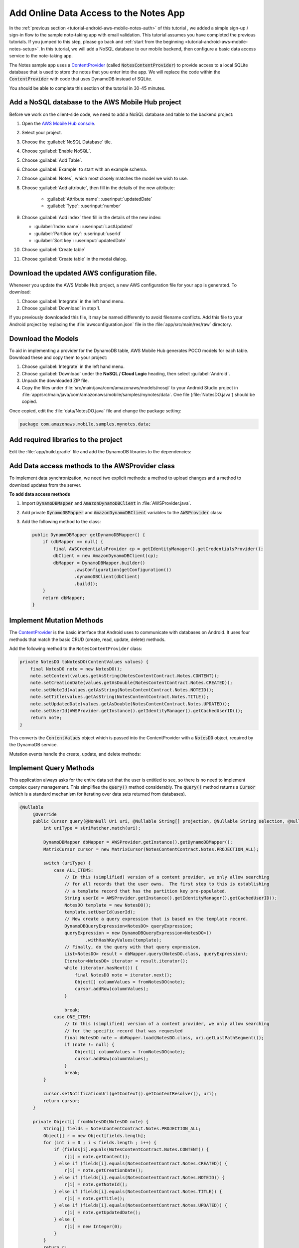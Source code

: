 .. _tutorial-android-aws-mobile-notes-data:

#######################################
Add Online Data Access to the Notes App
#######################################

In the :ref:`previous section <tutorial-android-aws-mobile-notes-auth>` of this tutorial , we added a simple sign-up / sign-in flow to the sample note-taking app with email validation. This tutorial assumes you have completed the previous tutorials. If you jumped to this step, please go back and :ref:`start from
the beginning <tutorial-android-aws-mobile-notes-setup>`. In this tutorial, we will add a NoSQL
database to our mobile backend, then configure a basic data access service to the note-taking app.

The Notes sample app uses a
`ContentProvider <https://developer.android.com/guide/topics/providers/content-providers.html>`_
(called :code:`NotesContentProvider`) to provide access to a local SQLite
database that is used to store the notes that you enter into the app. We
will replace the code within the :code:`ContentProvider` with code that uses
DynamoDB instead of SQLite.

You should be able to complete this section of the tutorial in 30-45 minutes.

Add a NoSQL database to the AWS Mobile Hub project
--------------------------------------------------

Before we work on the client-side code, we need to add a NoSQL database
and table to the backend project:

1. Open the `AWS Mobile Hub console <https://console.aws.amazon.com/mobilehub/home/>`_.
2. Select  your project.
3. Choose the :guilabel:`NoSQL Database` tile.
4. Choose :guilabel:`Enable NoSQL`.
5. Choose :guilabel:`Add Table`.
6. Choose :guilabel:`Example` to start with an example schema.
7. Choose :guilabel:`Notes`, which most closely matches the model we wish to use.
8. Choose :guilabel:`Add attribute`, then fill in the details of the new attribute:

    -  :guilabel:`Attribute name`: :userinput:`updatedDate`
    -  :guilabel:`Type`: :userinput:`number`

9.  Choose :guilabel:`Add index` then fill in the details of the new index:

    -  :guilabel:`Index name`: :userinput:`LastUpdated`
    -  :guilabel:`Partition key`: :userinput:`userId`
    -  :guilabel:`Sort key`: :userinput:`updatedDate`

10. Choose :guilabel:`Create table`
11. Choose :guilabel:`Create table` in the modal dialog.

Download the updated AWS configuration file.
--------------------------------------------

Whenever you update the AWS Mobile Hub project, a new AWS configuration
file for your app is generated. To download:

1. Choose :guilabel:`Integrate` in the left hand menu.
2. Choose :guilabel:`Download` in step 1.

If you previously downloaded this file, it may be named differently to
avoid filename conflicts. Add this file to your Android project by
replacing the :file:`awsconfiguration.json` file in the
:file:`app/src/main/res/raw` directory.

Download the Models
-------------------

To aid in implementing a provider for the DynamoDB table, AWS Mobile Hub
generates POCO models for each table. Download these and copy them to
your project:

1. Choose :guilabel:`Integrate` in the left hand menu.
2. Choose :guilabel:`Download` under the **NoSQL / Cloud Logic** heading, then
   select :guilabel:`Android`.
3. Unpack the downloaded ZIP file.
4. Copy the files under :file:`src/main/java/com/amazonaws/models/nosql` to
   your Android Studio project in
   :file:`app/src/main/java/com/amazonaws/mobile/samples/mynotes/data`. One
   file (:file:`NotesDO.java`) should be copied.

Once copied, edit the :file:`data/NotesDO.java` file and change the package
setting:

.. code-block:: java

    package com.amazonaws.mobile.samples.mynotes.data;

Add required libraries to the project
-------------------------------------

Edit the :file:`app/build.gradle` file and add the DynamoDB libraries to the
dependencies:

.. code-block:: java
   :emphasize-lines: 8,9

   dependencies {
        # Other libraries are here
        compile 'com.amazonaws:aws-android-sdk-core:2.6.+'
        compile 'com.amazonaws:aws-android-sdk-auth-core:2.6.+@aar'
        compile 'com.amazonaws:aws-android-sdk-auth-ui:2.6.+@aar'
        compile 'com.amazonaws:aws-android-sdk-auth-userpools:2.6.+@aar'
        compile 'com.amazonaws:aws-android-sdk-cognitoidentityprovider:2.6.+'
        compile 'com.amazonaws:aws-android-sdk-ddb:2.6.+'
        compile 'com.amazonaws:aws-android-sdk-ddb-mapper:2.6.+'
        compile 'com.amazonaws:aws-android-sdk-pinpoint:2.6.+'
    }

Add Data access methods to the AWSProvider class
------------------------------------------------

To implement data synchronization, we need two explicit methods: a
method to upload changes and a method to download updates from the
server.

**To add data access methods**

#. Import :code:`DynamoDBMapper` and :code:`AmazonDynamoDBClient` in :file:`AWSProvider.java`.

   .. code-block:: java
      :emphasize-lines: 1,5,6,9

       import com.amazonaws.auth.AWSCredentialsProvider;
       import com.amazonaws.mobile.auth.core.IdentityManager;
       import com.amazonaws.mobile.auth.userpools.CognitoUserPoolsSignInProvider;
       import com.amazonaws.mobile.config.AWSConfiguration;
       import com.amazonaws.mobile.samples.mynotes.data.NotesDO;
       import com.amazonaws.mobileconnectors.pinpoint.PinpointConfiguration;
       import com.amazonaws.mobileconnectors.pinpoint.PinpointManager;

       // Import DynamoDBMapper and AmazonDynamoDBClient to support data access methods
       import com.amazonaws.mobileconnectors.dynamodbv2.dynamodbmapper.DynamoDBMapper;
       import com.amazonaws.services.dynamodbv2.AmazonDynamoDBClient;

#. Add private :code:`DynamoDBMapper` and :code:`AmazonDynamoDBClient` variables to the :code:`AWSProvider` class:

   .. code-block:: java
      :emphasize-lines: 1,5,6,9

      public class AWSProvider {
          private static AWSProvider instance = null;
          private Context context;
          private AWSConfiguration awsConfiguration;
          private PinpointManager pinpointManager = null;

          // Declare DynamoDBMapper and AmazonDynamoDBClient private variables
          // to support data access methods
          private AmazonDynamoDBClient dbClient = null;
          private DynamoDBMapper dbMapper = null;

          public static AWSProvider getInstance() {
                return instance;
          }
      }


#. Add the following method to the class:

   .. code-block:: java

        public DynamoDBMapper getDynamoDBMapper() {
            if (dbMapper == null) {
                final AWSCredentialsProvider cp = getIdentityManager().getCredentialsProvider();
                dbClient = new AmazonDynamoDBClient(cp);
                dbMapper = DynamoDBMapper.builder()
                        .awsConfiguration(getConfiguration())
                        .dynamoDBClient(dbClient)
                        .build();
            }
            return dbMapper;
        }

Implement Mutation Methods
--------------------------

The `ContentProvider <https://developer.android.com/guide/topics/providers/content-providers.html>`_
is the basic interface that Android uses to communicate with databases
on Android. It uses four methods that match the basic CRUD (create, read,
update, delete) methods.

Add the following method to the ``NotesContentProvider`` class:

.. code-block:: java

        private NotesDO toNotesDO(ContentValues values) {
            final NotesDO note = new NotesDO();
            note.setContent(values.getAsString(NotesContentContract.Notes.CONTENT));
            note.setCreationDate(values.getAsDouble(NotesContentContract.Notes.CREATED));
            note.setNoteId(values.getAsString(NotesContentContract.Notes.NOTEID));
            note.setTitle(values.getAsString(NotesContentContract.Notes.TITLE));
            note.setUpdatedDate(values.getAsDouble(NotesContentContract.Notes.UPDATED));
            note.setUserId(AWSProvider.getInstance().getIdentityManager().getCachedUserID());
            return note;
        }

This converts the :code:`ContentValues` object which is passed into the
ContentProvider with a :code:`NotesDO` object, required by the DynamoDB
service.

Mutation events handle the create, update, and delete methods:

.. code-block:: java
   :emphasize-lines: 5-15,26-34,49-55

    @Nullable
    @Override
    public Uri insert(@NonNull Uri uri, @Nullable ContentValues values) {
        int uriType = sUriMatcher.match(uri);
        switch (uriType) {
            case ALL_ITEMS:
                DynamoDBMapper dbMapper = AWSProvider.getInstance().getDynamoDBMapper();
                final NotesDO newNote = toNotesDO(values);
                dbMapper.save(newNote);
                Uri item = new Uri.Builder()
                        .appendPath(NotesContentContract.CONTENT_URI.toString())
                        .appendPath(newNote.getNoteId())
                        .build();
                notifyAllListeners(item);
                return item;
            default:
                throw new IllegalArgumentException("Unsupported URI: " + uri);
        }
    }

    @Override
    public int delete(@NonNull Uri uri, @Nullable String selection, @Nullable String[] selectionArgs) {
        int uriType = sUriMatcher.match(uri);
        int rows;

        switch (uriType) {
            case ONE_ITEM:
                DynamoDBMapper dbMapper = AWSProvider.getInstance().getDynamoDBMapper();
                final NotesDO note = new NotesDO();
                note.setNoteId(uri.getLastPathSegment());
                note.setUserId(AWSProvider.getInstance().getIdentityManager().getCachedUserID());
                dbMapper.delete(note);
                rows = 1;
                break;
            default:
                throw new IllegalArgumentException("Unsupported URI: " + uri);
        }
        if (rows > 0) {
            notifyAllListeners(uri);
        }
        return rows;
    }

    @Override
    public int update(@NonNull Uri uri, @Nullable ContentValues values, @Nullable String selection, @Nullable String[] selectionArgs) {
        int uriType = sUriMatcher.match(uri);
        int rows;

        switch (uriType) {
            case ONE_ITEM:
                DynamoDBMapper dbMapper = AWSProvider.getInstance().getDynamoDBMapper();
                final NotesDO updatedNote = toNotesDO(values);
                dbMapper.save(updatedNote);
                rows = 1;
                break;
            default:
                throw new IllegalArgumentException("Unsupported URI: " + uri);
        }
        if (rows > 0) {
            notifyAllListeners(uri);
        }
        return rows;
    }

Implement Query Methods
-----------------------

This application always asks for the entire data set that the user is
entitled to see, so there is no need to implement complex query
management. This simplifies the :code:`query()` method considerably. The
:code:`query()` method returns a :code:`Cursor` (which is a standard mechanism
for iterating over data sets returned from databases).

.. code-block:: java

   @Nullable
        @Override
        public Cursor query(@NonNull Uri uri, @Nullable String[] projection, @Nullable String selection, @Nullable String[] selectionArgs, @Nullable String sortOrder) {
            int uriType = sUriMatcher.match(uri);

            DynamoDBMapper dbMapper = AWSProvider.getInstance().getDynamoDBMapper();
            MatrixCursor cursor = new MatrixCursor(NotesContentContract.Notes.PROJECTION_ALL);

            switch (uriType) {
                case ALL_ITEMS:
                    // In this (simplified) version of a content provider, we only allow searching
                    // for all records that the user owns.  The first step to this is establishing
                    // a template record that has the partition key pre-populated.
                    String userId = AWSProvider.getInstance().getIdentityManager().getCachedUserID();
                    NotesDO template = new NotesDO();
                    template.setUserId(userId);
                    // Now create a query expression that is based on the template record.
                    DynamoDBQueryExpression<NotesDO> queryExpression;
                    queryExpression = new DynamoDBQueryExpression<NotesDO>()
                            .withHashKeyValues(template);
                    // Finally, do the query with that query expression.
                    List<NotesDO> result = dbMapper.query(NotesDO.class, queryExpression);
                    Iterator<NotesDO> iterator = result.iterator();
                    while (iterator.hasNext()) {
                        final NotesDO note = iterator.next();
                        Object[] columnValues = fromNotesDO(note);
                        cursor.addRow(columnValues);
                    }

                    break;
                case ONE_ITEM:
                    // In this (simplified) version of a content provider, we only allow searching
                    // for the specific record that was requested
                    final NotesDO note = dbMapper.load(NotesDO.class, uri.getLastPathSegment());
                    if (note != null) {
                        Object[] columnValues = fromNotesDO(note);
                        cursor.addRow(columnValues);
                    }
                    break;
            }

            cursor.setNotificationUri(getContext().getContentResolver(), uri);
            return cursor;
        }

        private Object[] fromNotesDO(NotesDO note) {
            String[] fields = NotesContentContract.Notes.PROJECTION_ALL;
            Object[] r = new Object[fields.length];
            for (int i = 0 ; i < fields.length ; i++) {
                if (fields[i].equals(NotesContentContract.Notes.CONTENT)) {
                    r[i] = note.getContent();
                } else if (fields[i].equals(NotesContentContract.Notes.CREATED)) {
                    r[i] = note.getCreationDate();
                } else if (fields[i].equals(NotesContentContract.Notes.NOTEID)) {
                    r[i] = note.getNoteId();
                } else if (fields[i].equals(NotesContentContract.Notes.TITLE)) {
                    r[i] = note.getTitle();
                } else if (fields[i].equals(NotesContentContract.Notes.UPDATED)) {
                    r[i] = note.getUpdatedDate();
                } else {
                    r[i] = new Integer(0);
                }
            }
            return r;
        }

.. list-table::
   :widths: 1 6

   * - **Note**

     - Differences from a real implementation

       We've taken a simplified approach for this content provider to demonstrate the CRUD
       implementation. A real implementation would need to deal with online
       state and handle caching of the data, plus handle appropriate query
       capabilities as required by the application.

Convert the CRUD methods to Async
---------------------------------

The in-built SQLite driver has asynchronous wrappers so that you don't
need to think about what the content provider is actually doing.
However, network connections cannot happen on the UI thread. In the
absence of an asynchronous wrapper, you must provide your own. This
affects the create, update, and delete operations. There is no need to add code to
load the data from the server, as that operation is already asynchronous.

Inserts and updates are done in the :code:`NoteDetailFragment.java` class.
Deletes are done in the :code:`NoteListActivity.java` class. Start with the
:code:`NoteDetailFragment.java` class. Adjust the :code:`saveData()` method as
follows:

.. code-block:: java
   :emphasize-lines: 18-29,30,32,34

    private void saveData() {
        // Save the edited text back to the item.
        boolean isUpdated = false;
        if (!mItem.getTitle().equals(editTitle.getText().toString().trim())) {
            mItem.setTitle(editTitle.getText().toString().trim());
            mItem.setUpdated(DateTime.now(DateTimeZone.UTC));
            isUpdated = true;
        }
        if (!mItem.getContent().equals(editContent.getText().toString().trim())) {
            mItem.setContent(editContent.getText().toString().trim());
            mItem.setUpdated(DateTime.now(DateTimeZone.UTC));
            isUpdated = true;
        }

        // Convert to ContentValues and store in the database.
        if (isUpdated) {
            ContentValues values = mItem.toContentValues();
            AsyncQueryHandler queryHandler = new AsyncQueryHandler(contentResolver) {
                @Override
                protected void onInsertComplete(int token, Object cookie, Uri uri) {
                    super.onInsertComplete(token, cookie, uri);
                    Log.d("NoteDetailFragment", "insert completed");
                }

                @Override
                protected void onUpdateComplete(int token, Object cookie, int result) {
                    super.onUpdateComplete(token, cookie, result);
                    Log.d("NoteDetailFragment", "update completed");
                }
            };
            if (isUpdate) {
                queryHandler.startUpdate(1, null, itemUri, values, null, null);
            } else {
                queryHandler.startInsert(1, null, NotesContentContract.Notes.CONTENT_URI, values);
                isUpdate = true;    // Anything from now on is an update

                // Send Custom Event to Amazon Pinpoint
                final AnalyticsClient mgr = AWSProvider.getInstance()
                        .getPinpointManager()
                        .getAnalyticsClient();
                final AnalyticsEvent evt = mgr.createEvent("AddNote")
                        .withAttribute("noteId", mItem.getNoteId());
                mgr.recordEvent(evt);
                mgr.submitEvents();
            }
        }
    }


The :code:`AsyncQueryHandler` provides a wrapper to make the calls run on a
non-UI thread asynchronously. Adjust the :code:`remove()` method in
:file:`NoteListActivity.java` similarly as follows:

.. code-block:: java
   :emphasize-lines: 15-25

    void remove(final NoteViewHolder holder) {
        if (mTwoPane) {
            // Check to see if the current fragment is the record we are deleting
            Fragment currentFragment = NoteListActivity.this.getSupportFragmentManager().findFragmentById(R.id.note_detail_container);
            if (currentFragment instanceof NoteDetailFragment) {
                String deletedNote = holder.getNote().getNoteId();
                String displayedNote = ((NoteDetailFragment) currentFragment).getNote().getNoteId();
                if (deletedNote.equals(displayedNote)) {
                    getSupportFragmentManager().beginTransaction().remove(currentFragment).commit();
                }
            }
        }

        // Remove the item from the database
        final int position = holder.getAdapterPosition();
        AsyncQueryHandler queryHandler = new AsyncQueryHandler(getContentResolver()) {
            @Override
            protected void onDeleteComplete(int token, Object cookie, int result) {
                super.onDeleteComplete(token, cookie, result);
                notifyItemRemoved(position);
                Log.d("NoteListActivity", "delete completed");
            }
        };
        Uri itemUri = ContentUris.withAppendedId(NotesContentContract.Notes.CONTENT_URI, holder.getNote().getId());
        queryHandler.startDelete(1, null, itemUri, null, null);
    }


If you need to do a query (for example, to respond to a search request),
then you can use a similar technique to wrap the :code:`query()` method.

Run the application
-------------------

You must be online in order to run this application. Run the application
in the emulator. Note that the initial startup after logging in is
slightly longer (due to reading the data from the remote database).

Data is available immediately in the mobile backend. Create a few notes,
then view the records within the AWS Console:

1. Open the `Mobile Hub console <https://console.aws.amazon.com/mobilehub/home/>`_.
2. Choose your project.
3. Choose **Resources** in the left hand menu.
4. Choose the link for your DynamoDB table.
5. Choose the **Items** tab.

You should be able to insert, edit and delete notes. The data on the
server will be reflected almost immediately.

Next Steps
----------

-  Learn about data synchronization by reading about the Android `Sync
   Framework <https://developer.android.com/training/sync-adapters/index.html>`_.
-  Learn about `Amazon DynamoDB <https://aws.amazon.com/dynamodb/>`_.


